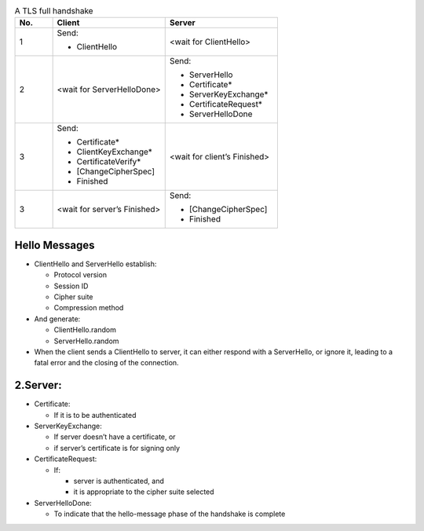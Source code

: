 .. list-table:: A TLS full handshake
   :widths: 10 30 30
   :header-rows: 1

   * - No.
     - Client
     - Server
   * - 1
     - .. compound:: Send:
       - ClientHello
     - <wait for ClientHello>
   * - 2
     - <wait for ServerHelloDone>
     - .. compound:: Send:
       - ServerHello
       - Certificate*
       - ServerKeyExchange*
       - CertificateRequest*
       - ServerHelloDone
   * - 3
     - .. compound:: Send:
       - Certificate*
       - ClientKeyExchange*
       - CertificateVerify*
       - [ChangeCipherSpec]
       - Finished
     - <wait for client’s Finished>
   * - 3
     - <wait for server’s Finished>
     - .. compound:: Send:
       - [ChangeCipherSpec]
       - Finished

Hello Messages
==============

- ClientHello and ServerHello establish:

  - Protocol version

  - Session ID

  - Cipher suite

  - Compression method

- And generate:

  - ClientHello.random

  - ServerHello.random

- When the client sends a ClientHello to server, it can either respond with a ServerHello, or ignore it, leading to a fatal error and the closing of the connection.

2.Server:
=========

- Certificate:

  - If it is to be authenticated

- ServerKeyExchange:

  - If server doesn’t have a certificate, or

  - if server’s certificate is for signing only

- CertificateRequest:

  - If:

    - server is authenticated, and

    - it is appropriate to the cipher suite selected

- ServerHelloDone:

  - To indicate that the hello-message phase of the handshake is complete

